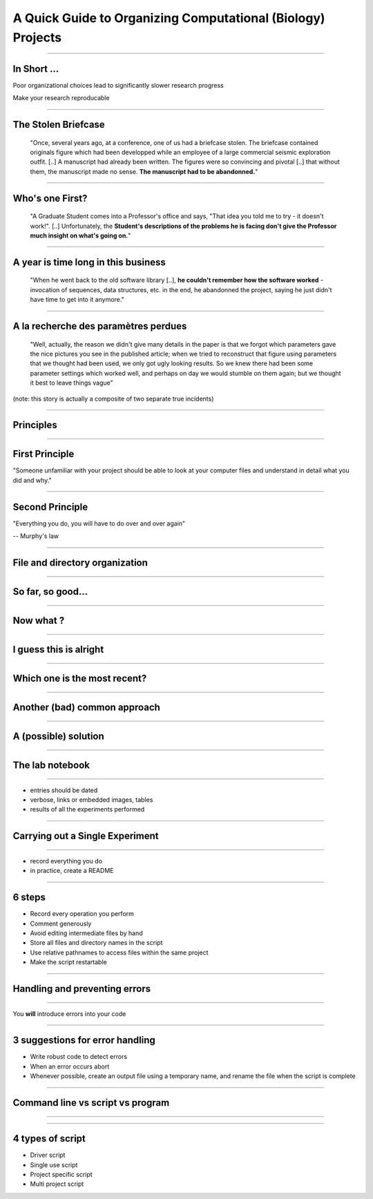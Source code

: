 A Quick Guide to Organizing Computational (Biology) Projects
================================================================================

----

In Short ...
--------------------------------------------------------------------------------

Poor organizational choices lead to significantly slower research progress

Make your research reproducable

----

The Stolen Briefcase
--------------------------------------------------------------------------------

  "Once, several years ago, at a conference, one of us had a briefcase stolen.
  The briefcase contained originals figure which had been developped while an
  employee of a large commercial seismic exploration outfit. [..] A manuscript
  had already been written. The figures were so convincing and pivotal [..] that
  without them, the manuscript made no sense. **The manuscript had to be
  abandonned.**"

----

Who's one First?
--------------------------------------------------------------------------------

  "A Graduate Student comes into a Professor's office and says, "That idea you
  told me to try - it doesn't work!". [..] Unfortunately, the **Student's
  descriptions of the problems he is facing don't give the Professor much
  insight on what's going on.**"

----

A year is time long in this business
--------------------------------------------------------------------------------

  "When he went back to the old software library [..], **he couldn't remember
  how the software worked** - invocation of sequences, data structures, etc. in
  the end, he abandonned the project, saying he just didn't have time to get
  into it anymore."

----

A la recherche des paramètres perdues
--------------------------------------------------------------------------------

  "Well, actually, the reason we didn't give many details in the paper is that
  we forgot which parameters gave the nice pictures you see in the published
  article; when we tried to reconstruct that figure using parameters that we
  thought had been used, we only got ugly looking results. So we knew there
  had been some parameter settings which worked well, and perhaps on day we
  would stumble on them again; but we thought it best to leave things vague"

(note: this story is actually a composite of two separate true incidents)

----

Principles
--------------------------------------------------

----

First Principle
--------------------------------------------------------------------------------

.. raw:: html

     <blockquote class="medium">

"Someone unfamiliar with your project should be able to look at your
computer files and understand in detail what you did and why."

.. raw:: html

     </blockquote>


----

Second Principle
-------------------------------------------------------------------------------

.. raw:: html

     <blockquote class="medium">

"Everything you do, you will have to do over and over again"

.. raw:: html

     </blockquote>

-- Murphy's law

----

File and directory  organization
---------------------------------

----

So far, so good...
--------------------------------------------------------------------------------

.. image:: ./images/01_files.png
  :scale: 60%

----

Now what ?
--------------------------------------------------------------------------------

.. image:: ./images/02_files.png
  :scale: 60%

----

I guess this is alright
--------------------------------------------------------------------------------

.. image:: ./images/03_files.png
  :scale: 60%

----

Which one is the most recent?
--------------------------------------------------------------------------------

.. image:: ./images/04_files.png
  :scale: 60%

----

Another (bad) common approach
--------------------------------------------------------------------------------

.. image:: ./images/another_common_approach.png
  :scale: 60%

----

A (possible) solution
--------------------------------------------------------------------------------

.. image:: ./images/correct_.png
  :scale: 60%

----



The lab notebook
--------------------------------------------------

----


- entries should be dated
- verbose, links or embedded images, tables
- results of all the experiments performed

----

Carrying out a Single Experiment
--------------------------------------------------

--------

- record everything you do
- in practice, create a README

----

6 steps
---------

- Record every operation you perform
- Comment generously
- Avoid editing intermediate files by hand
- Store all files and directory names in the script
- Use relative pathnames to access files within the same project
- Make the script restartable

----

Handling and preventing errors
--------------------------------------------------

----

.. raw:: html

     <span class="big">


You **will** introduce errors into your code

.. raw:: html

    </span>

-----

3 suggestions for error handling
--------------------------------------------------------------------------------

- Write robust code to detect errors
- When an error occurs abort
- Whenever possible, create an output file using a temporary name, and rename
  the file when the script is complete

----

Command line vs script vs program
--------------------------------------------------

----

.. image:: ./images/good_code.png
   :scale: 70%

----

4 types of script
--------------------------------------------------------------------------------

- Driver script
- Single use script
- Project specific script
- Multi project script
